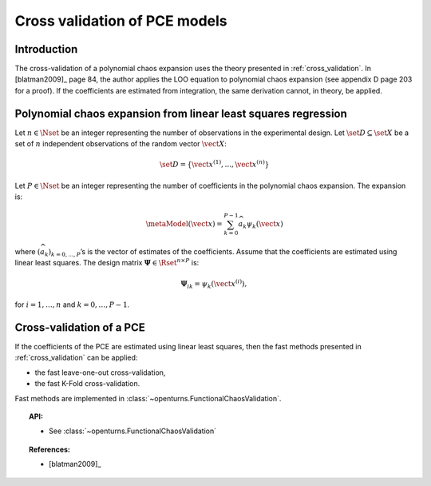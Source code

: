.. _pce_cross_validation:

Cross validation of PCE models
------------------------------

Introduction
~~~~~~~~~~~~

The cross-validation of a polynomial chaos expansion
uses the theory presented in :ref:`cross_validation`.
In [blatman2009]_ page 84, the author applies the LOO equation to polynomial
chaos expansion
(see appendix D page 203 for a proof).
If the coefficients are estimated from integration, the same derivation cannot,
in theory, be applied.

Polynomial chaos expansion from linear least squares regression
~~~~~~~~~~~~~~~~~~~~~~~~~~~~~~~~~~~~~~~~~~~~~~~~~~~~~~~~~~~~~~~

Let :math:`n \in \Nset` be an integer representing the number of
observations in the experimental design.
Let :math:`\set{D} \subseteq \set{X}` be a set of :math:`n` independent
observations of the random vector :math:`\vect{X}`:

.. math::
    \set{D} = \left\{\vect{x}^{(1)}, ..., \vect{x}^{(n)}\right\}

Let :math:`P \in \Nset` be an integer representing the number of
coefficients in the polynomial chaos expansion.
The expansion is:

.. math::
    \metaModel(\vect{x})
    = \sum_{k = 0}^{P - 1} \widehat{a}_k \psi_k(\vect{x})

where :math:`(\widehat{a}_k)_{k = 0,..., P}`\ ’s is the vector of estimates of the
coefficients.
Assume that the coefficients are estimated using linear least squares.
The design matrix :math:`\boldsymbol{\Psi} \in \Rset^{n \times P}` is:

.. math::
    \boldsymbol{\Psi}_{ik}  =  \psi_k\left(\vect{x}^{(i)}\right),

for :math:`i = 1, \dots, n` and :math:`k = 0, \dots, P-1`.

Cross-validation of a PCE
~~~~~~~~~~~~~~~~~~~~~~~~~

If the coefficients of the PCE are estimated using linear least squares,
then the fast methods presented in :ref:`cross_validation` can be applied:

- the fast leave-one-out cross-validation,
- the fast K-Fold cross-validation.

Fast methods are implemented in :class:`~openturns.FunctionalChaosValidation`.

.. topic:: API:

    - See :class:`~openturns.FunctionalChaosValidation`

.. topic:: References:

    - [blatman2009]_
